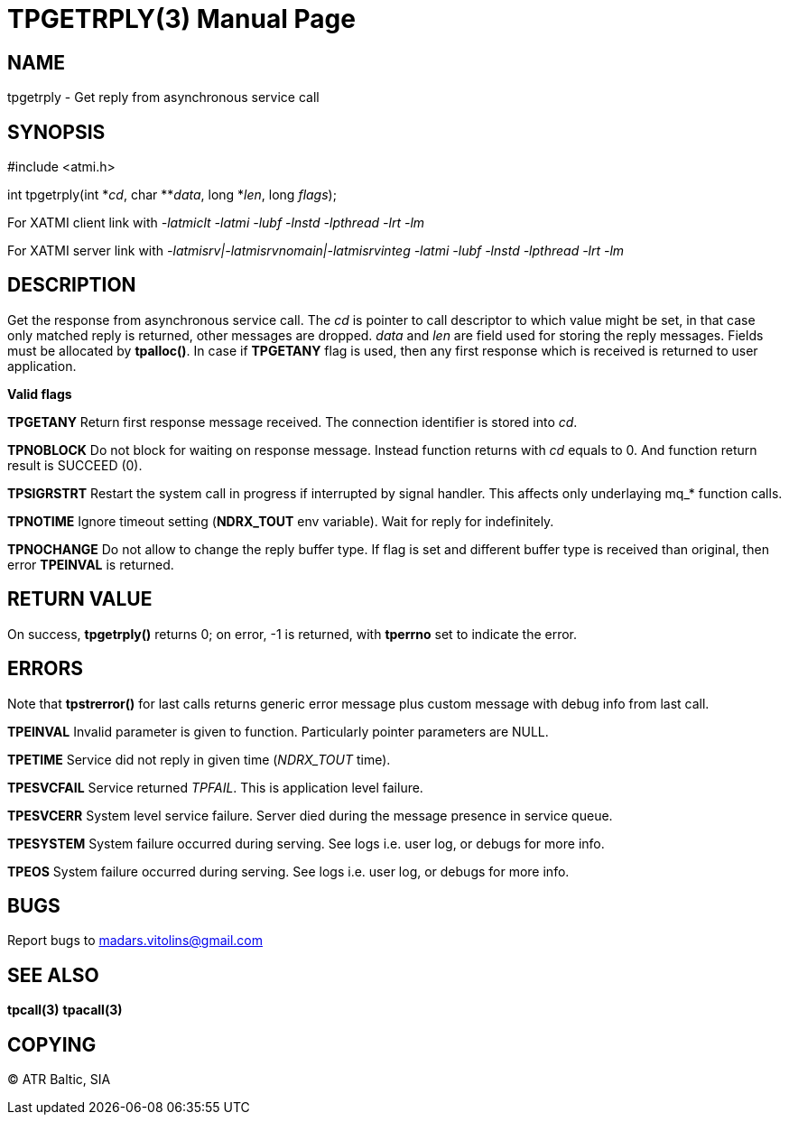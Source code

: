 TPGETRPLY(3)
============
:doctype: manpage


NAME
----
tpgetrply - Get reply from asynchronous service call


SYNOPSIS
--------
#include <atmi.h>

int tpgetrply(int \*'cd', char **'data', long *'len', long 'flags');


For XATMI client link with '-latmiclt -latmi -lubf -lnstd -lpthread -lrt -lm'

For XATMI server link with '-latmisrv|-latmisrvnomain|-latmisrvinteg -latmi -lubf -lnstd -lpthread -lrt -lm'

DESCRIPTION
-----------
Get the response from asynchronous service call. The 'cd' is pointer to call descriptor to which value might be set, in that case only matched reply is returned, other messages are dropped. 'data' and 'len' are field used for storing the reply messages. Fields must be allocated by *tpalloc()*. In case if *TPGETANY* flag is used, then any first response which is received is returned to user application.

*Valid flags*

*TPGETANY* Return first response message received. The connection identifier is stored into 'cd'.

*TPNOBLOCK* Do not block for waiting on response message. Instead function returns with 'cd' equals to 0. And function return result is SUCCEED (0).

*TPSIGRSTRT* Restart the system call in progress if interrupted by signal handler. This affects only underlaying mq_* function calls.

*TPNOTIME* Ignore timeout setting (*NDRX_TOUT* env variable). Wait for reply for indefinitely.

*TPNOCHANGE* Do not allow to change the reply buffer type. If flag is set and different buffer type is received than original, then error *TPEINVAL* is returned.

RETURN VALUE
------------
On success, *tpgetrply()* returns 0; on error, -1 is returned, with *tperrno* set to indicate the error.


ERRORS
------
Note that *tpstrerror()* for last calls returns generic error message plus custom message with debug info from last call.

*TPEINVAL* Invalid parameter is given to function. Particularly pointer parameters are NULL.

*TPETIME* Service did not reply in given time ('NDRX_TOUT' time). 

*TPESVCFAIL* Service returned 'TPFAIL'. This is application level failure.

*TPESVCERR* System level service failure. Server died during the message presence in service queue.

*TPESYSTEM* System failure occurred during serving. See logs i.e. user log, or debugs for more info.

*TPEOS* System failure occurred during serving. See logs i.e. user log, or debugs for more info.

BUGS
----
Report bugs to madars.vitolins@gmail.com

SEE ALSO
--------
*tpcall(3)* *tpacall(3)*

COPYING
-------
(C) ATR Baltic, SIA

